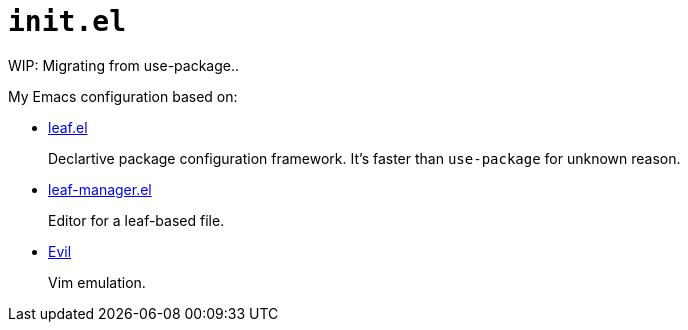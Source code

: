 = `init.el`
:evil: https://github.com/emacs-evil/evil[Evil]
:leaf: https://github.com/conao3/leaf.el[leaf.el]
:leaf-manager: https://github.com/conao3/leaf-manager.el[leaf-manager.el]

WIP: Migrating from use-package..

My Emacs configuration based on:

* {leaf}
+
Declartive package configuration framework. It's faster than `use-package` for unknown reason.

* {leaf-manager}
+
Editor for a leaf-based file.

* {evil}
+
Vim emulation.

